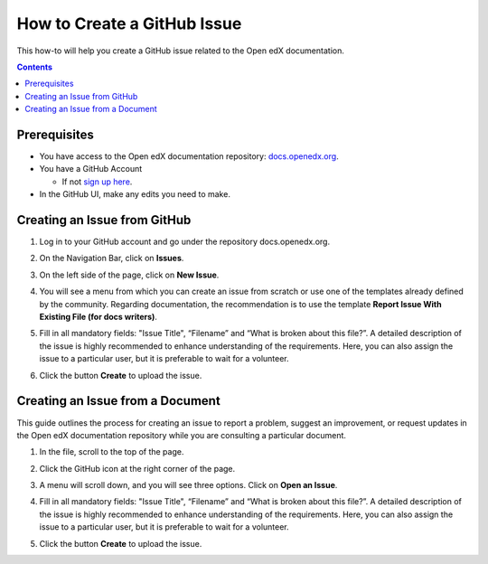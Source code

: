 How to Create a GitHub Issue
#################################

This how-to will help you create a GitHub issue related to the Open edX documentation.

.. contents:: Contents
  :local:
  :depth: 1

Prerequisites
*************

* You have access to the Open edX documentation repository: `docs.openedx.org <https://github.com/openedx/docs.openedx.org>`_.

* You have a GitHub Account

  * If not `sign up here`_.

* In the GitHub UI, make any edits you need to make.

.. _sign up here: https://github.com/signup

Creating an Issue from GitHub 
*****************************

#. Log in to your GitHub account and go under the repository docs.openedx.org.

#. On the Navigation Bar, click on **Issues**.

   .. image:: /_images/documentors_howto/navigation_bar_github.png
      :width: 500px
      :align: center
      :alt: This image shows the GitHub navigation bar and the Issues option.

#. On the left side of the page, click on **New Issue**.

   .. image:: /_images/documentors_howto/new_issue_buttton.png
      :width: 500px
      :align: center
      :alt: This image shows the New Issue Button.

#. You will see a menu from which you can create an issue from scratch or use one of the templates already defined by the community. Regarding documentation, the recommendation is to use the template **Report Issue With Existing File (for docs writers)**.

   .. image:: /_images/documentors_howto/issue_template.png
      :width: 500px
      :align: center
      :alt: This image shows the Issues Templates menu.

#. Fill in all mandatory fields: "Issue Title", “Filename” and “What is broken about this file?”. A detailed description of the issue is highly recommended to enhance understanding of the requirements. Here, you can also assign the issue to a particular user, but it is preferable to wait for a volunteer.

#. Click the button **Create** to upload the issue.

   .. image:: /_images/documentors_howto/issue_template_form.png
      :width: 500px
      :align: center
      :alt: This image shows the Documentation Issue Template Form.

Creating an Issue from a Document
**********************************

This guide outlines the process for creating an issue to report a problem, suggest an improvement, or request updates in the Open edX documentation repository while you are consulting a particular document.

#. In the file, scroll to the top of the page.

#. Click the GitHub icon at the right corner of the page.

#. A menu will scroll down, and you will see three options. Click on **Open an Issue**.

   .. image:: /_images/documentors_howto/open_issue_repository.png
      :width: 500px
      :align: center
      :alt: This image shows the Open an Issue Option in the Options menu of the Open edX documentation.

#. Fill in all mandatory fields: "Issue Title", “Filename” and “What is broken about this file?”. A detailed description of the issue is highly recommended to enhance understanding of the requirements. Here, you can also assign the issue to a particular user, but it is preferable to wait for a volunteer.

#. Click the button **Create** to upload the issue.

   .. image:: /_images/documentors_howto/issue_template_form.png
      :width: 500px
      :align: center
      :alt: This image shows the Documentation Issue Template Form.
